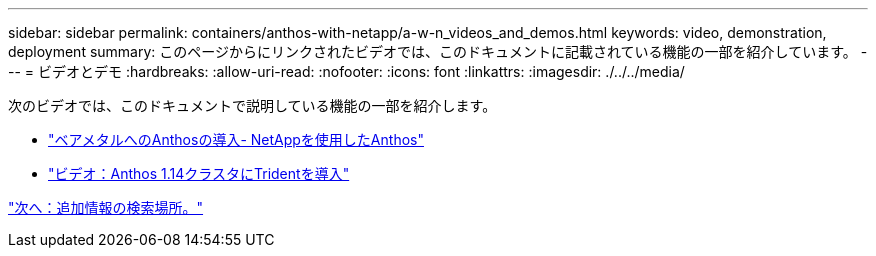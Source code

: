 ---
sidebar: sidebar 
permalink: containers/anthos-with-netapp/a-w-n_videos_and_demos.html 
keywords: video, demonstration, deployment 
summary: このページからにリンクされたビデオでは、このドキュメントに記載されている機能の一部を紹介しています。 
---
= ビデオとデモ
:hardbreaks:
:allow-uri-read: 
:nofooter: 
:icons: font
:linkattrs: 
:imagesdir: ./../../media/


[role="lead"]
次のビデオでは、このドキュメントで説明している機能の一部を紹介します。

* link:https://netapp.hosted.panopto.com/Panopto/Pages/Viewer.aspx?id=a9e5fd88-6bdc-4d23-a4b5-b01200effc06["ベアメタルへのAnthosの導入- NetAppを使用したAnthos"]
* link:https://netapp.hosted.panopto.com/Panopto/Pages/Viewer.aspx?id=8ea4c03a-85e9-4d90-bf3c-afb6011b051c["ビデオ：Anthos 1.14クラスタにTridentを導入"]


link:a-w-n_additional_information.html["次へ：追加情報の検索場所。"]
